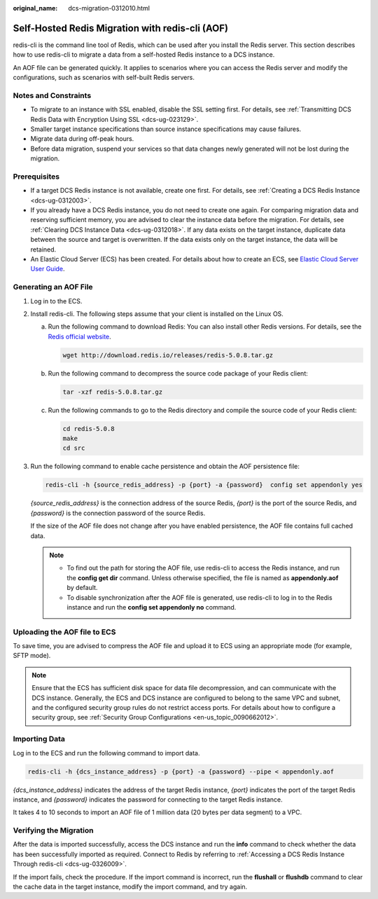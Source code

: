 :original_name: dcs-migration-0312010.html

.. _dcs-migration-0312010:

Self-Hosted Redis Migration with redis-cli (AOF)
================================================

redis-cli is the command line tool of Redis, which can be used after you install the Redis server. This section describes how to use redis-cli to migrate a data from a self-hosted Redis instance to a DCS instance.

An AOF file can be generated quickly. It applies to scenarios where you can access the Redis server and modify the configurations, such as scenarios with self-built Redis servers.

Notes and Constraints
---------------------

-  To migrate to an instance with SSL enabled, disable the SSL setting first. For details, see :ref:`Transmitting DCS Redis Data with Encryption Using SSL <dcs-ug-023129>`.
-  Smaller target instance specifications than source instance specifications may cause failures.
-  Migrate data during off-peak hours.
-  Before data migration, suspend your services so that data changes newly generated will not be lost during the migration.

Prerequisites
-------------

-  If a target DCS Redis instance is not available, create one first. For details, see :ref:`Creating a DCS Redis Instance <dcs-ug-0312003>`.
-  If you already have a DCS Redis instance, you do not need to create one again. For comparing migration data and reserving sufficient memory, you are advised to clear the instance data before the migration. For details, see :ref:`Clearing DCS Instance Data <dcs-ug-0312018>`. If any data exists on the target instance, duplicate data between the source and target is overwritten. If the data exists only on the target instance, the data will be retained.
-  An Elastic Cloud Server (ECS) has been created. For details about how to create an ECS, see `Elastic Cloud Server User Guide <https://docs.otc.t-systems.com/en-us/usermanual/ecs/en-us_topic_0163572588.html>`__.

Generating an AOF File
----------------------

#. Log in to the ECS.

#. Install redis-cli. The following steps assume that your client is installed on the Linux OS.

   a. Run the following command to download Redis: You can also install other Redis versions. For details, see the `Redis official website <https://redis.io/download?spm=a2c4g.11186623.2.15.4e732074zS4LSS#installation>`__.

      .. code-block::

         wget http://download.redis.io/releases/redis-5.0.8.tar.gz

   b. Run the following command to decompress the source code package of your Redis client:

      .. code-block::

         tar -xzf redis-5.0.8.tar.gz

   c. Run the following commands to go to the Redis directory and compile the source code of your Redis client:

      .. code-block::

         cd redis-5.0.8
         make
         cd src

#. Run the following command to enable cache persistence and obtain the AOF persistence file:

   .. code-block::

      redis-cli -h {source_redis_address} -p {port} -a {password}  config set appendonly yes

   *{source_redis_address}* is the connection address of the source Redis, *{port}* is the port of the source Redis, and *{password}* is the connection password of the source Redis.

   If the size of the AOF file does not change after you have enabled persistence, the AOF file contains full cached data.

   .. note::

      -  To find out the path for storing the AOF file, use redis-cli to access the Redis instance, and run the **config get dir** command. Unless otherwise specified, the file is named as **appendonly.aof** by default.
      -  To disable synchronization after the AOF file is generated, use redis-cli to log in to the Redis instance and run the **config set appendonly no** command.

Uploading the AOF file to ECS
-----------------------------

To save time, you are advised to compress the AOF file and upload it to ECS using an appropriate mode (for example, SFTP mode).

.. note::

   Ensure that the ECS has sufficient disk space for data file decompression, and can communicate with the DCS instance. Generally, the ECS and DCS instance are configured to belong to the same VPC and subnet, and the configured security group rules do not restrict access ports. For details about how to configure a security group, see :ref:`Security Group Configurations <en-us_topic_0090662012>`.

Importing Data
--------------

Log in to the ECS and run the following command to import data.

.. code-block::

   redis-cli -h {dcs_instance_address} -p {port} -a {password} --pipe < appendonly.aof

*{dcs_instance_address}* indicates the address of the target Redis instance, *{port}* indicates the port of the target Redis instance, and *{password}* indicates the password for connecting to the target Redis instance.

It takes 4 to 10 seconds to import an AOF file of 1 million data (20 bytes per data segment) to a VPC.

Verifying the Migration
-----------------------

After the data is imported successfully, access the DCS instance and run the **info** command to check whether the data has been successfully imported as required. Connect to Redis by referring to :ref:`Accessing a DCS Redis Instance Through redis-cli <dcs-ug-0326009>`.

If the import fails, check the procedure. If the import command is incorrect, run the **flushall** or **flushdb** command to clear the cache data in the target instance, modify the import command, and try again.

